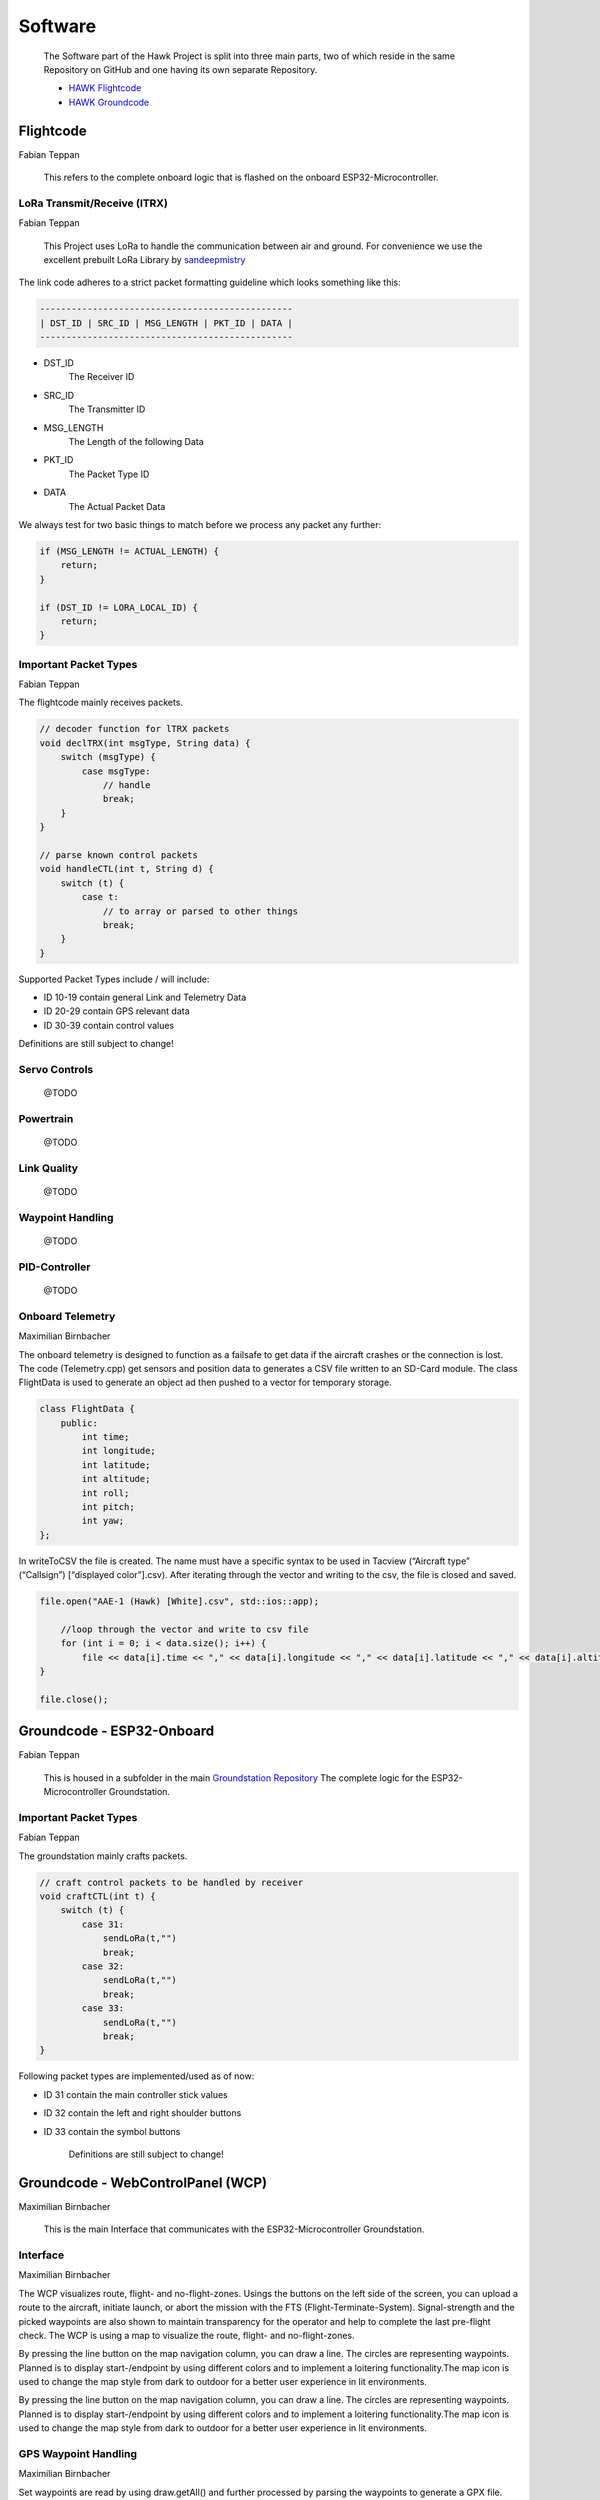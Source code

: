 Software
========

    The Software part of the Hawk Project is split into
    three main parts, two of which reside in the same Repository
    on GitHub and one having its own separate Repository.

    - `HAWK Flightcode <https://github.com/AetherAerospace/hawk-flightcode>`_
    - `HAWK Groundcode <https://github.com/AetherAerospace/hawk-groundcode>`_

Flightcode
^^^^^^^^^^
Fabian Teppan

    This refers to the complete onboard logic that is flashed on the
    onboard ESP32-Microcontroller.

LoRa Transmit/Receive (lTRX)
""""""""""""""""""""""""""""
Fabian Teppan

    This Project uses LoRa to handle the communication between air and ground.
    For convenience we use the excellent prebuilt LoRa Library by
    `sandeepmistry <https://github.com/sandeepmistry/arduino-LoRa>`_

The link code adheres to a strict packet formatting guideline which
looks something like this:

.. code-block::

    ------------------------------------------------
    | DST_ID | SRC_ID | MSG_LENGTH | PKT_ID | DATA |
    ------------------------------------------------

- DST_ID
    The Receiver ID
- SRC_ID
    The Transmitter ID
- MSG_LENGTH
    The Length of the following Data
- PKT_ID
    The Packet Type ID
- DATA
    The Actual Packet Data

We always test for two basic things to match before we process any
packet any further:

.. code-block::

    if (MSG_LENGTH != ACTUAL_LENGTH) {
        return;
    }

    if (DST_ID != LORA_LOCAL_ID) {
        return;
    }

Important Packet Types
""""""""""""""""""""""
Fabian Teppan

The flightcode mainly receives packets.

.. code-block::

    // decoder function for lTRX packets
    void declTRX(int msgType, String data) {
        switch (msgType) {
            case msgType:
                // handle
                break;
        }
    }

    // parse known control packets
    void handleCTL(int t, String d) {
        switch (t) {
            case t:
                // to array or parsed to other things
                break;
        }
    }

Supported Packet Types include / will include:

- ID 10-19 contain general Link and Telemetry Data
- ID 20-29 contain GPS relevant data
- ID 30-39 contain control values

Definitions are still subject to change!

Servo Controls
""""""""""""""

    @TODO

Powertrain
""""""""""

    @TODO

Link Quality
""""""""""""

    @TODO

Waypoint Handling
"""""""""""""""""

    @TODO

PID-Controller
""""""""""""""

    @TODO

Onboard Telemetry
"""""""""""""""""
Maximilian Birnbacher

The onboard telemetry is designed to function as a failsafe to get data if the aircraft crashes or the connection is lost.
The code (Telemetry.cpp) get sensors and position data to generates a CSV file written to an SD-Card module.
The class FlightData is used to generate an object ad then pushed to a vector for temporary storage.

.. code-block::

    class FlightData {
        public:
            int time;
            int longitude;
            int latitude; 
            int altitude;
            int roll;
            int pitch;
            int yaw;
    };

In writeToCSV the file is created. The name must have a specific syntax to be used in Tacview (“Aircraft type” (“Callsign”) [“displayed color”].csv).
After iterating through the vector and writing to the csv, the file is closed and saved.

.. code-block::

    file.open("AAE-1 (Hawk) [White].csv", std::ios::app);
        
        //loop through the vector and write to csv file
        for (int i = 0; i < data.size(); i++) {
            file << data[i].time << "," << data[i].longitude << "," << data[i].latitude << "," << data[i].altitude << "," << data[i].roll << "," << data[i].pitch << "," << data[i].yaw << "\n";
    }

    file.close();

Groundcode - ESP32-Onboard
^^^^^^^^^^^^^^^^^^^^^^^^^^
Fabian Teppan

    This is housed in a subfolder in the main `Groundstation Repository
    <https://github.com/AetherAerospace/hawk-groundcode>`_
    The complete logic for the ESP32-Microcontroller Groundstation.

Important Packet Types
""""""""""""""""""""""
Fabian Teppan

The groundstation mainly crafts packets.

.. code-block::

    // craft control packets to be handled by receiver
    void craftCTL(int t) {
        switch (t) {
            case 31:
                sendLoRa(t,"")
                break;
            case 32:
                sendLoRa(t,"")
                break;
            case 33:
                sendLoRa(t,"")
                break;
    }

Following packet types are implemented/used as of now:

- ID 31 contain the main controller stick values
- ID 32 contain the left and right shoulder buttons
- ID 33 contain the symbol buttons

    Definitions are still subject to change!

Groundcode - WebControlPanel (WCP)
^^^^^^^^^^^^^^^^^^^^^^^^^^^^^^^^^^
Maximilian Birnbacher

    This is the main Interface that communicates with the
    ESP32-Microcontroller Groundstation.

Interface
"""""""""
Maximilian Birnbacher

The WCP visualizes route, flight- and no-flight-zones. Usings the buttons on the left side of the screen, you can upload a route to the aircraft, initiate launch, or abort the mission with the FTS (Flight-Terminate-System). Signal-strength and the picked waypoints are also shown to maintain transparency for the operator and help to complete the last pre-flight check. The WCP is using a map to visualize the route, flight- and no-flight-zones.

.. image:: /img/software/Interface/aether_web_control_pannel.png
    :align: center

By pressing the line button on the map navigation column, you can draw a line. The circles are representing waypoints. Planned is to display start-/endpoint by using different colors and to implement a loitering functionality.The map icon is used to change the map style from dark to outdoor for a better user experience in lit environments.

.. image:: /img/software/Interface/waypoints.png
    :align: center

By pressing the line button on the map navigation column, you can draw a line. The circles are representing waypoints. Planned is to display start-/endpoint by using different colors and to implement a loitering functionality.The map icon is used to change the map style from dark to outdoor for a better user experience in lit environments.

GPS Waypoint Handling
"""""""""""""""""""""
Maximilian Birnbacher

Set waypoints are read by using draw.getAll() and further processed by parsing the waypoints to generate a GPX file. 

.. code-block::

    function generateGPX(coordinates) {
        var gpx = '<?xml version="1.0" encoding="UTF-8"?>';
        gpx += '<gpx version="1.1" creator="AEHTER WCP" xmlns="http://www.topografix.com/GPX/1/1">' + '\n';
        gpx += '<metadata />' + '\n';
        //add the coordinates to the gpx file as waypoints
        for (var i = 0; i < coordinates.length; i++) {
            gpx += '<wpt lat="' + coordinates[i][1] + '" lon="' + coordinates[i][0] + '"><name>"'+ i +'"</name></wpt>' + '\n';
        }
        gpx += '</gpx>';
        return gpx;
    }

The GPX file is then downloaded to the client.

.. image:: /img/software/GPS_waypoints/download.png
    :align: center

*Note: That is a temporary solution. Waypoints will be sent directly via API to the ESP-Groundstation.*

Route Calculation
"""""""""""""""""

    @TODO

Route Simulation
""""""""""""""""

    @TODO
